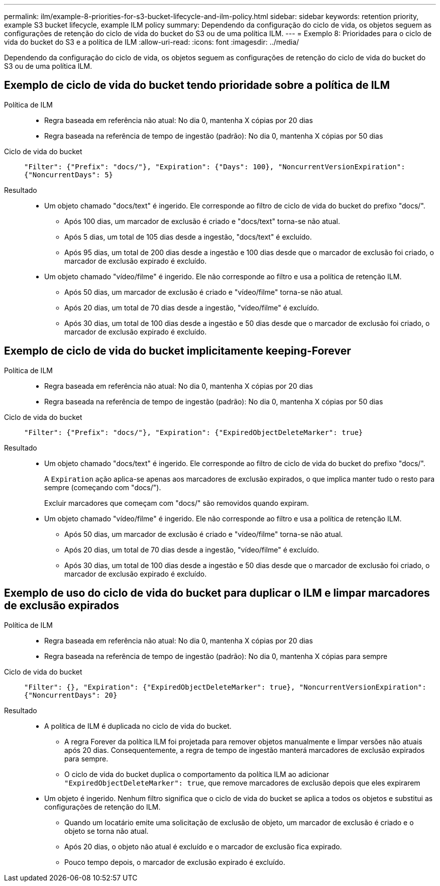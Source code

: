 ---
permalink: ilm/example-8-priorities-for-s3-bucket-lifecycle-and-ilm-policy.html 
sidebar: sidebar 
keywords: retention priority, example S3 bucket lifecycle, example ILM policy 
summary: Dependendo da configuração do ciclo de vida, os objetos seguem as configurações de retenção do ciclo de vida do bucket do S3 ou de uma política ILM. 
---
= Exemplo 8: Prioridades para o ciclo de vida do bucket do S3 e a política de ILM
:allow-uri-read: 
:icons: font
:imagesdir: ../media/


[role="lead"]
Dependendo da configuração do ciclo de vida, os objetos seguem as configurações de retenção do ciclo de vida do bucket do S3 ou de uma política ILM.



== Exemplo de ciclo de vida do bucket tendo prioridade sobre a política de ILM

Política de ILM::
+
--
* Regra baseada em referência não atual: No dia 0, mantenha X cópias por 20 dias
* Regra baseada na referência de tempo de ingestão (padrão): No dia 0, mantenha X cópias por 50 dias


--
Ciclo de vida do bucket:: `"Filter": {"Prefix": "docs/"}, "Expiration": {"Days": 100}, "NoncurrentVersionExpiration": {"NoncurrentDays": 5}`
Resultado::
+
--
* Um objeto chamado "docs/text" é ingerido. Ele corresponde ao filtro de ciclo de vida do bucket do prefixo "docs/".
+
** Após 100 dias, um marcador de exclusão é criado e "docs/text" torna-se não atual.
** Após 5 dias, um total de 105 dias desde a ingestão, "docs/text" é excluído.
** Após 95 dias, um total de 200 dias desde a ingestão e 100 dias desde que o marcador de exclusão foi criado, o marcador de exclusão expirado é excluído.


* Um objeto chamado "vídeo/filme" é ingerido. Ele não corresponde ao filtro e usa a política de retenção ILM.
+
** Após 50 dias, um marcador de exclusão é criado e "vídeo/filme" torna-se não atual.
** Após 20 dias, um total de 70 dias desde a ingestão, "vídeo/filme" é excluído.
** Após 30 dias, um total de 100 dias desde a ingestão e 50 dias desde que o marcador de exclusão foi criado, o marcador de exclusão expirado é excluído.




--




== Exemplo de ciclo de vida do bucket implicitamente keeping-Forever

Política de ILM::
+
--
* Regra baseada em referência não atual: No dia 0, mantenha X cópias por 20 dias
* Regra baseada na referência de tempo de ingestão (padrão): No dia 0, mantenha X cópias por 50 dias


--
Ciclo de vida do bucket:: `"Filter": {"Prefix": "docs/"}, "Expiration": {"ExpiredObjectDeleteMarker": true}`
Resultado::
+
--
* Um objeto chamado "docs/text" é ingerido. Ele corresponde ao filtro de ciclo de vida do bucket do prefixo "docs/".
+
A `Expiration` ação aplica-se apenas aos marcadores de exclusão expirados, o que implica manter tudo o resto para sempre (começando com "docs/").

+
Excluir marcadores que começam com "docs/" são removidos quando expiram.

* Um objeto chamado "vídeo/filme" é ingerido. Ele não corresponde ao filtro e usa a política de retenção ILM.
+
** Após 50 dias, um marcador de exclusão é criado e "vídeo/filme" torna-se não atual.
** Após 20 dias, um total de 70 dias desde a ingestão, "vídeo/filme" é excluído.
** Após 30 dias, um total de 100 dias desde a ingestão e 50 dias desde que o marcador de exclusão foi criado, o marcador de exclusão expirado é excluído.




--




== Exemplo de uso do ciclo de vida do bucket para duplicar o ILM e limpar marcadores de exclusão expirados

Política de ILM::
+
--
* Regra baseada em referência não atual: No dia 0, mantenha X cópias por 20 dias
* Regra baseada na referência de tempo de ingestão (padrão): No dia 0, mantenha X cópias para sempre


--
Ciclo de vida do bucket:: `"Filter": {}, "Expiration": {"ExpiredObjectDeleteMarker": true}, "NoncurrentVersionExpiration": {"NoncurrentDays": 20}`
Resultado::
+
--
* A política de ILM é duplicada no ciclo de vida do bucket.
+
** A regra Forever da política ILM foi projetada para remover objetos manualmente e limpar versões não atuais após 20 dias. Consequentemente, a regra de tempo de ingestão manterá marcadores de exclusão expirados para sempre.
** O ciclo de vida do bucket duplica o comportamento da política ILM ao adicionar `"ExpiredObjectDeleteMarker": true`, que remove marcadores de exclusão depois que eles expirarem


* Um objeto é ingerido. Nenhum filtro significa que o ciclo de vida do bucket se aplica a todos os objetos e substitui as configurações de retenção do ILM.
+
** Quando um locatário emite uma solicitação de exclusão de objeto, um marcador de exclusão é criado e o objeto se torna não atual.
** Após 20 dias, o objeto não atual é excluído e o marcador de exclusão fica expirado.
** Pouco tempo depois, o marcador de exclusão expirado é excluído.




--

